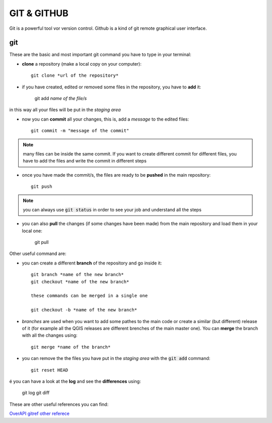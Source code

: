 ============
GIT & GITHUB
============
Git is a powerful tool vor version control. Github is a kind of git remote graphical user interface.

git
===
These are the basic and most important git command you have to type in your terminal:

* **clone** a repository (make a local copy on your computer)::

    git clone *url of the repository*
    
* if you have created, edited or removed some files in the repository, you have to **add** it:

    git add *name of the file/s*
    
in this way all your files will be put in the *staging area*

* now you can **commit** all your changes, this is, add a *message* to the edited files::

    git commit -m "message of the commit"
    
.. note:: many files can be inside the same commit. If you want to create different commit for different files, you have to add the files and write the commit in different steps
    
* once you have made the commit/s, the files are ready to be **pushed** in the main repository::

    git push
    
.. note:: you can always use :code:`git status` in order to see your job and understand all the steps

* you can also **pull** the changes (if some changes have been made) from the main repository and load them in your local one:

    git pull
    

Other useful command are:

* you can create a different **branch** of the repository and go inside it::

    git branch *name of the new branch*
    git checkout *name of the new branch*
    
    these commands can be merged in a single one
    
    git checkout -b *name of the new branch*
    
* *branches* are used when you want to add some pathes to the main code or create a similar (but different) release of it (for example all the QGIS releases are different brenches of the main master one). You can **merge** the branch with all the changes using::

    git merge *name of the branch*
    
* you can remove the the files you have put in the *staging area* with the :code:`git add` command::

    git reset HEAD
    
é you can have a look at the **log** and see the **differences** using:

    git log
    git diff


These are other useful references you can find:

`OverAPI <http://overapi.com/git/>`_
`gitref <http://gitref.org/basic/#reset>`_
`other referece <http://www.sbf5.com/~cduan/technical/git/git-1.shtml>`_

